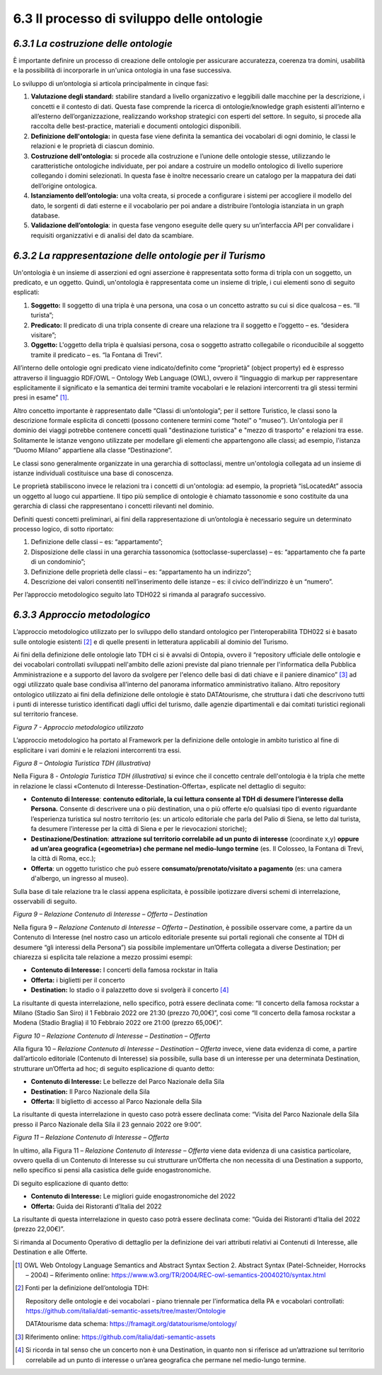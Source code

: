 **6.3 Il processo di sviluppo delle ontologie**
===============================================

*6.3.1 La costruzione delle ontologie*
--------------------------------------

È importante definire un processo di creazione delle ontologie per
assicurare accuratezza, coerenza tra domini, usabilità e la possibilità
di incorporarle in un'unica ontologia in una fase successiva.

Lo sviluppo di un’ontologia si articola principalmente in cinque fasi:

1. **Valutazione degli standard:** stabilire standard a livello
   organizzativo e leggibili dalle macchine per la descrizione, i
   concetti e il contesto di dati. Questa fase comprende la ricerca di
   ontologie/knowledge graph esistenti all’interno e all’esterno
   dell’organizzazione, realizzando workshop strategici con esperti del
   settore. In seguito, si procede alla raccolta delle best-practice,
   materiali e documenti ontologici disponibili.

2. **Definizione dell'ontologia:** in questa fase viene definita la
   semantica dei vocabolari di ogni dominio, le classi le relazioni e le
   proprietà di ciascun dominio.

3. **Costruzione dell'ontologia:** si procede alla costruzione e
   l’unione delle ontologie stesse, utilizzando le caratteristiche
   ontologiche individuate, per poi andare a costruire un modello
   ontologico di livello superiore collegando i domini selezionati. In
   questa fase è inoltre necessario creare un catalogo per la mappatura
   dei dati dell’origine ontologica.

4. **Istanziamento dell’ontologia:** una volta creata, si procede a
   configurare i sistemi per accogliere il modello del dato, le sorgenti
   di dati esterne e il vocabolario per poi andare a distribuire
   l’ontologia istanziata in un graph database.

5. **Validazione dell’ontologia**: in questa fase vengono eseguite delle
   query su un’interfaccia API per convalidare i requisiti organizzativi
   e di analisi del dato da scambiare.

*6.3.2 La rappresentazione delle ontologie per il Turismo*
----------------------------------------------------------

Un'ontologia è un insieme di asserzioni ed ogni asserzione è
rappresentata sotto forma di tripla con un soggetto, un predicato, e un
oggetto. Quindi, un'ontologia è rappresentata come un insieme di triple,
i cui elementi sono di seguito esplicati:

1. **Soggetto:** Il soggetto di una tripla è una persona, una cosa o un
   concetto astratto su cui si dice qualcosa – es. “Il turista”;

2. **Predicato:** Il predicato di una tripla consente di creare una
   relazione tra il soggetto e l’oggetto – es. “desidera visitare”;

3. **Oggetto:** L'oggetto della tripla è qualsiasi persona, cosa o
   soggetto astratto collegabile o riconducibile al soggetto tramite il
   predicato – es. “la Fontana di Trevi”.

All’interno delle ontologie ogni predicato viene indicato/definito come
“proprietà” (object property) ed è espresso attraverso il linguaggio
RDF/OWL – Ontology Web Language (OWL), ovvero il “linguaggio di
markup per rappresentare esplicitamente il significato e la
semantica dei termini tramite vocabolari e le relazioni intercorrenti
tra gli stessi termini presi in esame” [1]_.

Altro concetto importante è rappresentato dalle “Classi di
un’ontologia”; per il settore Turistico, le classi sono la descrizione
formale esplicita di concetti (possono contenere termini come “hotel” o
“museo”). Un'ontologia per il dominio dei viaggi potrebbe contenere
concetti quali "destinazione turistica" e "mezzo di trasporto" e
relazioni tra esse. Solitamente le istanze vengono utilizzate per
modellare gli elementi che appartengono alle classi; ad esempio,
l'istanza “Duomo Milano” appartiene alla classe “Destinazione”.

Le classi sono generalmente organizzate in una gerarchia di sottoclassi,
mentre un'ontologia collegata ad un insieme di istanze individuali
costituisce una base di conoscenza.

Le proprietà stabiliscono invece le relazioni tra i concetti di
un'ontologia: ad esempio, la proprietà “isLocatedAt” associa un oggetto
al luogo cui appartiene. Il tipo più semplice di ontologie è chiamato
tassonomie e sono costituite da una gerarchia di classi che
rappresentano i concetti rilevanti nel dominio.

Definiti questi concetti preliminari, ai fini della rappresentazione di
un’ontologia è necessario seguire un determinato processo logico, di
sotto riportato:

1. Definizione delle classi – es: “appartamento”;

2. Disposizione delle classi in una gerarchia tassonomica
   (sottoclasse-superclasse) – es: “appartamento che fa parte di un
   condominio”;

3. Definizione delle proprietà delle classi – es: “appartamento ha un
   indirizzo”;

4. Descrizione dei valori consentiti nell’inserimento delle istanze –
   es: il civico dell’indirizzo è un “numero”.

Per l’approccio metodologico seguito lato TDH022 si rimanda al paragrafo
successivo.

*6.3.3 Approccio metodologico*
------------------------------

L’approccio metodologico utilizzato per lo sviluppo dello standard
ontologico per l’interoperabilità TDH022 si è basato sulle ontologie
esistenti [2]_ e di quelle presenti in letteratura applicabili al
dominio del Turismo.

Ai fini della definizione delle ontologie lato TDH ci si è avvalsi di
Ontopia, ovvero il “repository ufficiale delle ontologie e dei
vocabolari controllati sviluppati nell'ambito delle azioni previste dal
piano triennale per l'informatica della Pubblica Amministrazione e a
supporto del lavoro da svolgere per l'elenco delle basi di dati chiave e
il paniere dinamico” [3]_ ad oggi utilizzato quale base condivisa
all’interno del panorama informatico amministrativo italiano. Altro
repository ontologico utilizzato ai fini della definizione delle
ontologie è stato DATAtourisme, che struttura i dati che descrivono
tutti i punti di interesse turistico identificati dagli uffici del
turismo, dalle agenzie dipartimentali e dai comitati turistici regionali
sul territorio francese.

|image0|

*Figura 7 - Approccio metodologico utilizzato*

L’approccio metodologico ha portato al Framework per la definizione
delle ontologie in ambito turistico al fine di esplicitare i vari domini
e le relazioni intercorrenti tra essi.

|image1|

*Figura 8 – Ontologia Turistica TDH (illustrativa)*

Nella Figura 8 - *Ontologia Turistica TDH (illustrativa)* si evince che
il concetto centrale dell'ontologia è la tripla che mette in relazione
le classi «Contenuto di Interesse-Destination-Offerta», esplicate nel
dettaglio di seguito:

-  **Contenuto di Interesse**: **contenuto editoriale, la cui lettura
   consente al TDH di desumere l’interesse della Persona.** Consente di
   descrivere una o più destination, una o più offerte e/o qualsiasi
   tipo di evento riguardante l’esperienza turistica sul nostro
   territorio (es: un articolo editoriale che parla del Palio di Siena,
   se letto dal turista, fa desumere l’interesse per la città di Siena e
   per le rievocazioni storiche);

-  **Destinazione/Destination**: **attrazione sul territorio correlabile
   ad un punto di interesse** (coordinate x,y) **oppure ad un’area
   geografica («geometria») che permane nel medio-lungo termine** (es.
   Il Colosseo, la Fontana di Trevi, la città di Roma, ecc.);

-  **Offerta**: un oggetto turistico che può essere
   **consumato/prenotato/visitato a pagamento** (es: una camera
   d'albergo, un ingresso al museo).

Sulla base di tale relazione tra le classi appena esplicitata, è
possibile ipotizzare diversi schemi di interrelazione, osservabili di
seguito.

|image2|

*Figura 9 – Relazione Contenuto di Interesse – Offerta – Destination*

Nella figura 9 – *Relazione Contenuto di Interesse – Offerta –
Destination*, è possibile osservare come, a partire da un Contenuto di
Interesse (nel nostro caso un articolo editoriale presente sui portali
regionali che consente al TDH di desumere “gli interessi della Persona”)
sia possibile implementare un’Offerta collegata a diverse Destination;
per chiarezza si esplicita tale relazione a mezzo prossimi esempi:

-  **Contenuto di Interesse:** I concerti della famosa rockstar in
   Italia

-  **Offerta:** i biglietti per il concerto

-  **Destination:** lo stadio o il palazzetto dove si svolgerà il
   concerto [4]_

La risultante di questa interrelazione, nello specifico, potrà essere
declinata come: “Il concerto della famosa rockstar a Milano (Stadio San
Siro) il 1 Febbraio 2022 ore 21:30 (prezzo 70,00€)”, così come “Il
concerto della famosa rockstar a Modena (Stadio Braglia) il 10 Febbraio
2022 ore 21:00 (prezzo 65,00€)”.

|image3|

*Figura 10 – Relazione Contenuto di Interesse – Destination – Offerta*

Alla figura 10 – *Relazione Contenuto di Interesse – Destination –
Offerta* invece, viene data evidenza di come, a partire dall’articolo
editoriale (Contenuto di Interesse) sia possibile, sulla base di un
interesse per una determinata Destination, strutturare un’Offerta ad
hoc; di seguito esplicazione di quanto detto:

-  **Contenuto di Interesse:** Le bellezze del Parco Nazionale della
   Sila

-  **Destination:** Il Parco Nazionale della Sila

-  **Offerta:** Il biglietto di accesso al Parco Nazionale della Sila

La risultante di questa interrelazione in questo caso potrà essere
declinata come: “Visita del Parco Nazionale della Sila presso il Parco
Nazionale della Sila il 23 gennaio 2022 ore 9:00”.

|image4|

*Figura 11 – Relazione Contenuto di Interesse – Offerta*

In ultimo, alla Figura 11 – *Relazione Contenuto di Interesse – Offerta*
viene data evidenza di una casistica particolare, ovvero quella di un
Contenuto di Interesse su cui strutturare un’Offerta che non necessita
di una Destination a supporto, nello specifico si pensi alla casistica
delle guide enogastronomiche.

Di seguito esplicazione di quanto detto:

-  **Contenuto di Interesse:** Le migliori guide enogastronomiche del
   2022

-  **Offerta:** Guida dei Ristoranti d’Italia del 2022

La risultante di questa interrelazione in questo caso potrà essere
declinata come: “Guida dei Ristoranti d’Italia del 2022 (prezzo
22,00€)”.

Si rimanda al Documento Operativo di dettaglio per la definizione dei
vari attributi relativi ai Contenuti di Interesse, alle Destination e
alle Offerte.

.. [1]
   OWL Web Ontology Language Semantics and Abstract Syntax Section 2.
   Abstract Syntax (Patel-Schneider, Horrocks – 2004) – Riferimento
   online:
   https://www.w3.org/TR/2004/REC-owl-semantics-20040210/syntax.html

.. [2]
   Fonti per la definizione dell’ontologia TDH:

   Repository delle ontologie e dei vocabolari - piano triennale per
   l'informatica della PA e vocabolari controllati:
   https://github.com/italia/dati-semantic-assets/tree/master/Ontologie

   DATAtourisme data schema: https://framagit.org/datatourisme/ontology/

.. [3]
   Riferimento online:
   https://github.com/italia/dati-semantic-assets

.. [4]

   Si ricorda in tal senso che un concerto non è una Destination, in
   quanto non si riferisce ad un’attrazione sul territorio correlabile
   ad un punto di interesse o un’area geografica che permane nel
   medio-lungo termine.

.. |image0| image:: ../media/image8.png
   :width: 6.77092in
   :height: 3.05385in
.. |image1| image:: ../media/image9.png
   :width: 6.94291in
   :height: 3.70886in
.. |image2| image:: ../media/image10.png
   :width: 4.91389in
   :height: 1.26042in
.. |image3| image:: ../media/image11.png
   :width: 5.79375in
   :height: 1.17361in
.. |image4| image:: ../media/image12.png
   :width: 4.08681in
   :height: 1.30694in
